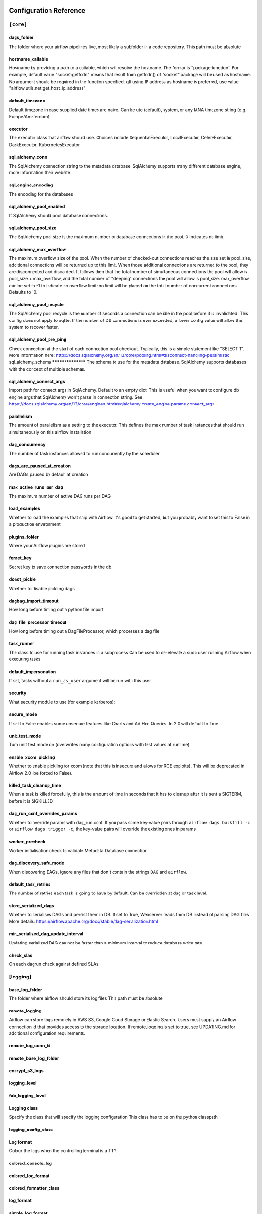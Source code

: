  .. Licensed to the Apache Software Foundation (ASF) under one
    or more contributor license agreements.  See the NOTICE file
    distributed with this work for additional information
    regarding copyright ownership.  The ASF licenses this file
    to you under the Apache License, Version 2.0 (the
    "License"); you may not use this file except in compliance
    with the License.  You may obtain a copy of the License at

 ..   http://www.apache.org/licenses/LICENSE-2.0

 .. Unless required by applicable law or agreed to in writing,
    software distributed under the License is distributed on an
    "AS IS" BASIS, WITHOUT WARRANTIES OR CONDITIONS OF ANY
    KIND, either express or implied.  See the License for the
    specific language governing permissions and limitations
    under the License.

Configuration Reference
=======================

.. _config-ref/core:

``[core]``
^^^^^^^^^^

dags_folder
***********
The folder where your airflow pipelines live, most likely a subfolder in a code repository. This path must be absolute

hostname_callable
*****************

Hostname by providing a path to a callable, which will resolve the hostname. The format is "package:function". For example, default value "socket:getfqdn" means that result from getfqdn() of "socket" package will be used as hostname. No argument should be required in the function specified. gIf using IP address as hostname is preferred, use value "airflow.utils.net:get_host_ip_address"

default_timezone
****************

Default timezone in case supplied date times are naive. Can be utc (default), system, or any IANA timezone string (e.g. Europe/Amsterdam)

executor
*********

The executor class that airflow should use. Choices include SequentialExecutor, LocalExecutor, CeleryExecutor, DaskExecutor, KubernetesExecutor


sql_alchemy_conn
****************

The SqlAlchemy connection string to the metadata database. SqlAlchemy supports many different database engine, more information their website

sql_engine_encoding
*******************

The encoding for the databases

sql_alchemy_pool_enabled
************************

If SqlAlchemy should pool database connections.

sql_alchemy_pool_size
*********************
The SqlAlchemy pool size is the maximum number of database connections in the pool. 0 indicates no limit.

sql_alchemy_max_overflow
************************
The maximum overflow size of the pool.  When the number of checked-out connections reaches the size set in pool_size, additional connections will be returned up to this limit.  When those additional connections are returned to the pool, they are disconnected and discarded.  It follows then that the total number of simultaneous connections the pool will allow is pool_size + max_overflow, and the total number of "sleeping" connections the pool will allow is pool_size.  max_overflow can be set to -1 to indicate no overflow limit; no limit will be placed on the total number of concurrent connections. Defaults to 10.

sql_alchemy_pool_recycle
************************
The SqlAlchemy pool recycle is the number of seconds a connection can be idle in the pool before it is invalidated. This config does not apply to sqlite. If the number of DB connections is ever exceeded, a lower config value will allow the system to recover faster.

sql_alchemy_pool_pre_ping
*************************
Check connection at the start of each connection pool checkout.  Typically, this is a simple statement like "SELECT 1".  More information here: https://docs.sqlalchemy.org/en/13/core/pooling.html#disconnect-handling-pessimistic
sql_alchemy_schema
******************
The schema to use for the metadata database. SqlAlchemy supports databases with the concept of multiple schemas.

sql_alchemy_connect_args
************************

Import path for connect args in SqlAlchemy. Default to an empty dict.  This is useful when you want to configure db engine args that SqlAlchemy won't parse in connection string.  See https://docs.sqlalchemy.org/en/13/core/engines.html#sqlalchemy.create_engine.params.connect_args

parallelism
***********

The amount of parallelism as a setting to the executor. This defines the max number of task instances that should run simultaneously on this airflow installation

dag_concurrency
***************

The number of task instances allowed to run concurrently by the scheduler

dags_are_paused_at_creation
***************************

Are DAGs paused by default at creation

max_active_runs_per_dag
***********************

The maximum number of active DAG runs per DAG

load_examples
*************

Whether to load the examples that ship with Airflow. It's good to get started, but you probably want to set this to False in a production environment

plugins_folder
******************

Where your Airflow plugins are stored

fernet_key
**********

Secret key to save connection passwords in the db

donot_pickle
************

Whether to disable pickling dags

dagbag_import_timeout
*********************

How long before timing out a python file import

dag_file_processor_timeout
**************************

How long before timing out a DagFileProcessor, which processes a dag file

task_runner
***********

The class to use for running task instances in a subprocess
Can be used to de-elevate a sudo user running Airflow when executing tasks

default_impersonation
*********************

If set, tasks without a ``run_as_user`` argument will be run with this user

security
********

What security module to use (for example kerberos):

secure_mode
***********

If set to False enables some unsecure features like Charts and Ad Hoc Queries.  In 2.0 will default to True.

unit_test_mode
**************

Turn unit test mode on (overwrites many configuration options with test values at runtime)

enable_xcom_pickling
********************

Whether to enable pickling for xcom (note that this is insecure and allows for RCE exploits). This will be deprecated in Airflow 2.0 (be forced to False).

killed_task_cleanup_time
************************

When a task is killed forcefully, this is the amount of time in seconds that it has to cleanup after it is sent a SIGTERM, before it is SIGKILLED

dag_run_conf_overrides_params
*****************************

Whether to override params with dag_run.conf. If you pass some key-value pairs through ``airflow dags backfill -c`` or ``airflow dags trigger -c``, the key-value pairs will override the existing ones in params.

worker_precheck
***************

Worker initialisation check to validate Metadata Database connection

dag_discovery_safe_mode
***********************

When discovering DAGs, ignore any files that don't contain the strings ``DAG`` and ``airflow``.

default_task_retries
********************

The number of retries each task is going to have by default. Can be overridden at dag or task level.

store_serialized_dags
*********************

Whether to serialises DAGs and persist them in DB.  If set to True, Webserver reads from DB instead of parsing DAG files More details: https://airflow.apache.org/docs/stable/dag-serialization.html

min_serialized_dag_update_interval
**********************************

Updating serialized DAG can not be faster than a minimum interval to reduce database write rate.

check_slas
**********

On each dagrun check against defined SLAs

.. _config-ref/logging:

[logging]
^^^^^^^^^

base_log_folder
***************
The folder where airflow should store its log files This path must be absolute

remote_logging
**************
Airflow can store logs remotely in AWS S3, Google Cloud Storage or Elastic Search. Users must supply an Airflow connection id that provides access to the storage location. If remote_logging is set to true, see UPDATING.md for additional configuration requirements.

remote_log_conn_id
******************

remote_base_log_folder
**********************

encrypt_s3_logs
***************

logging_level
*************

fab_logging_level
*****************

Logging class
*************

Specify the class that will specify the logging configuration
This class has to be on the python classpath

logging_config_class
********************

Log format
**********

Colour the logs when the controlling terminal is a TTY.

colored_console_log
*******************

colored_log_format
******************

colored_formatter_class
***********************


log_format
**********

simple_log_format
*****************


task_log_prefix_template
************************

Specify prefix pattern like mentioned below with stream handler TaskHandlerWithCustomFormatter


log_filename_template
*********************
Log filename format

log_processor_filename_template
*******************************

dag_processor_manager_log_location
**********************************

Name of handler to read task instance logs. Default to use task handler.

task_log_reader
***************

cli
***

api_client
**********

endpoint_url
************

In what way should the cli access the API. The LocalClient will use the database directly, while the json_client will use the api running on the webserver

If you set web_server_url_prefix, do NOT forget to append it here, ex: endpoint_url. So api will look like: http://localhost:8080/myroot/api/experimental/...

.. _config-ref/debug:

[debug]
^^^^^^^

fail_fast
*********
Used only with DebugExecutor. If set to True DAG will fail with first failed task. Helpful for debugging purposes.

.. _config-ref/api:

[api]
^^^^^
auth_backend
************
How to authenticate users of the API

lineage

backend
*******

what lineage backend to use

.. _config-ref/atlas:

[atlas]
^^^^^^^
sasl_enabled
************
host
****
port
****
username
********
password
********

.. _config-ref/operators:

[operators]
^^^^^^^^^^^

default_owner
*************
The default owner assigned to each new operator, unless provided explicitly or passed via ``default_args``

default_cpus
************
default_ram
***********
default_disk
************
default_gpus
************

allow_illegal_arguments
***********************
Is allowed to pass additional/unused arguments (args, kwargs) to the BaseOperator operator. If set to False, an exception will be thrown, otherwise only the console message will be displayed.

.. _config-ref/hive:

[hive]
^^^^^^

default_hive_mapred_queue
*************************
Default mapreduce queue for HiveOperator tasks
mapred_job_name_template
************************
Template for mapred_job_name in HiveOperator, supports the following named parameters: hostname, dag_id, task_id, execution_date

.. _config-ref/webserver:

[webserver]
^^^^^^^^^^^

base_url
********
The base url of your website as airflow cannot guess what domain or cname you are using. This is used in automated emails that airflow sends to point links to the right web server
web_server_host
***************
The ip specified when starting the web server

web_server_port
***************

The port on which to run the web server

web_server_ssl_cert
*******************
Paths to the SSL certificate and key for the web server. When both are provided SSL will be enabled. This does not change the web server port.

web_server_ssl_key
******************

web_server_master_timeout
*************************
Number of seconds the webserver waits before killing gunicorn master that doesn't respond

web_server_worker_timeout
*************************

Number of seconds the gunicorn webserver waits before timing out on a worker

``worker_refresh_batch_size``
*************************
Number of workers to refresh at a time. When set to 0, worker refresh is disabled. When nonzero, airflow periodically refreshes webserver workers by bringing up new ones and killing old ones.

worker_refresh_interval
***********************

Number of seconds to wait before refreshing a batch of workers.

secret_key
**********

Secret key used to run your flask app. It should be as random as possible
workers
*******

Number of workers to run the Gunicorn web server

worker_class
************
The worker class gunicorn should use. Choices include sync (default), eventlet, gevent
access_logfile
**************

Log files for the gunicorn webserver. '-' means log to stderr.

error_logfile
*************

expose_config
*************
Expose the configuration file in the web server

expose_hostname
***************

Expose hostname in the web server

expose_stacktrace
*****************

Expose stacktrace in the web server

dag_default_view
****************
Default DAG view.  Valid values are: tree, graph, duration, gantt, landing_times

dag_orientation
***************

Default DAG orientation. Valid values are: LR (Left->Right), TB (Top->Bottom), RL (Right->Left), BT (Bottom->Top)

demo_mode
*********
Puts the webserver in demonstration mode; blurs the names of Operators for privacy.

log_fetch_timeout_sec
*********************
The amount of time (in secs) webserver will wait for initial handshake while fetching logs from other worker machine

hide_paused_dags_by_default
***************************
By default, the webserver shows paused DAGs. Flip this to hide paused DAGs by default

page_size
*********
Consistent page size across all listing views in the UI

navbar_color
************

Define the color of navigation bar

default_dag_run_display_number
******************************
Default dagrun to show in UI

enable_proxy_fix
****************
Enable werkzeug ``ProxyFix`` middleware


cookie_secure
*************
Set secure flag on session cookie

cookie_samesite
***************
Set samesite policy on session cookie

default_wrap
************
Default setting for wrap toggle on DAG code and TI log views.

analytics_tool
**************
Send anonymous user activity to your analytics tool

analytics_id
*************

update_fab_perms
****************
Update FAB permissions and sync security manager roles on webserver startup

force_log_out_after
*******************
Minutes of non-activity before logged out from UI 0 means never get forcibly logged out


.. _config-ref/email:

[email]
^^^^^^^

email_backend
*************

.. _config-ref/smtp:

[smtp]
^^^^^^

smtp_starttls
*************
If you want airflow to send emails on retries, failure, and you want to use the airflow.utils.email.send_email_smtp function, you have to configure an

smtp_ssl
********
smtp_user
*********
Uncomment and set the user/pass settings if you want to use SMTP AUTH
smtp_password
*************
smtp_port
*********
smtp_mail_from
**************

.. _config-ref/sentry:

[sentry]
^^^^^^^^
sentry_dsn
**********
Sentry (https://docs.sentry.io) integration


.. _config-ref/celery:

[celery]
^^^^^^^^
This section only applies if you are using the CeleryExecutor in
[core] section above

celery_app_name
***************
The app name that will be used by celery

worker_concurrency
******************
The concurrency that will be used when starting workers with the "airflow celery worker" command. This defines the number of task instances that a worker will take, so size up your workers based on the resources on your worker box and the nature of your tasks

worker_autoscale
****************
The maximum and minimum concurrency that will be used when starting workers with the "airflow celery worker" command (always keep minimum processes, but grow to maximum if necessary). Note the value should be "max_concurrency,min_concurrency" Pick these numbers based on resources on worker box and the nature of the task. If autoscale option is available, worker_concurrency will be ignored. http://docs.celeryproject.org/en/latest/reference/celery.bin.worker.html#cmdoption-celery-worker-autoscale

worker_log_server_port
**********************
When you start an airflow worker, airflow starts a tiny web server subprocess to serve the workers local log files to the airflow main web server, who then builds pages and sends them to users. This defines the port on which the logs are served. It needs to be unused, and open visible from the main web server to connect into the workers.

broker_url
**********
The Celery broker URL. Celery supports RabbitMQ, Redis and experimentally a sqlalchemy database. Refer to the Celery documentation for more information. http://docs.celeryproject.org/en/latest/userguide/configuration.html#broker-settings

result_backend
**************
The Celery result_backend. When a job finishes, it needs to update the metadata of the job. Therefore it will post a message on a message bus, or insert it into a database (depending of the backend) This status is used by the scheduler to update the state of the task The use of a database is highly recommended http://docs.celeryproject.org/en/latest/userguide/configuration.html#task-result-backend-settings

flower_host
***********
Celery Flower is a sweet UI for Celery. Airflow has a shortcut to start it ``airflow flower``. This defines the IP that Celery Flower runs on

flower_url_prefix
*****************
The root URL for Flower Ex: flower_url_prefix

flower_port
***********
This defines the port that Celery Flower runs on

Securing Flower with Basic Authentication
Accepts user:password pairs separated by a comma
Example: flower_basic_auth
flower_basic_auth

default_queue
*************
Default queue that tasks get assigned to and that worker listen on.

sync_parallelism
****************
How many processes CeleryExecutor uses to sync task state. 0 means to use max(1, number of cores - 1) processes.

celery_config_options
*********************
Import path for celery configuration options

.. _config-ref/in_case_of_ssl :

[In case of using SSL]
^^^^^^^^^^^^^^^^^^^^^^
ssl_active
**********

ssl_key
*******

ssl_cacert
**********
ssl_cert
********


.. _config-ref/celery_pool_imp :

[Celery Pool implementation.]
^^^^^^^^^^^^^^^^^^^^^^^^^^^^^
Choices include: prefork (default), eventlet, gevent or solo.
See:
https://docs.celeryproject.org/en/latest/userguide/workers.html#concurrency
https://docs.celeryproject.org/en/latest/userguide/concurrency/eventlet.html
pool

.. _config-ref/celery_broker_transport_options:

[celery_broker_transport_options]
^^^^^^^^^^^^^^^^^^^^^^^^^^^^^^^^^
This section is for specifying options which can be passed to the
underlying celery broker transport.  See:
http://docs.celeryproject.org/en/latest/userguide/configuration.html#std:setting-broker_transport_options

visibility_timeout
******************

The visibility timeout defines the number of seconds to wait for the worker to acknowledge the task before the message is redelivered to another worker. Make sure to increase the visibility timeout to match the time of the longest ETA you're planning to use.

visibility_timeout is only supported for Redis and SQS celery brokers.
See:
http://docs.celeryproject.org/en/master/userguide/configuration.html#std:setting-broker_transport_options


.. _config-ref/dask:

[dask]
^^^^^^

This section only applies if you are using the DaskExecutor in
[core] section above

cluster_address
***************
The IP address and port of the Dask cluster's scheduler.
tls_ca
******
TLS/ SSL settings to access a secured Dask scheduler.

tls_key
*******

tls_cert
********



.. _config-ref/scheduler:

[scheduler]
^^^^^^^^^^^

job_heartbeat_sec
*****************

Task instances listen for external kill signal (when you clear tasks
from the CLI or the UI), this defines the frequency at which they should
listen (in seconds).

scheduler_heartbeat_sec
***********************
The scheduler constantly tries to trigger new tasks (look at the scheduler section in the docs for more information). This defines how often the scheduler should run (in seconds).

num_runs
********
The number of times to try to schedule each DAG file
-1 indicates unlimited number


processor_poll_interval
***********************
The number of seconds to wait between consecutive DAG file processing

min_file_process_interval
*************************
after how much time (seconds) a new DAGs should be picked up from the filesystem

dag_dir_list_interval
*********************
How often (in seconds) to scan the DAGs directory for new files. Default to 5 minutes.

print_stats_interval
********************
How often should stats be printed to the logs

scheduler_health_check_threshold
********************************
If the last scheduler heartbeat happened more than scheduler_health_check_threshold ago (in seconds), scheduler is considered unhealthy. This is used by the health check in the "/health" endpoint

child_process_log_directory
***************************


scheduler_zombie_task_threshold
*******************************
Local task jobs periodically heartbeat to the DB. If the job has not heartbeat in this many seconds, the scheduler will mark the associated task instance as failed and will re-schedule the task.

catchup_by_default
******************
max_tis_per_query
*****************
Turn off scheduler catchup by setting this to False. Default behavior is unchanged and Command Line Backfills still work, but the scheduler will not do scheduler catchup if this is False, however it can be set on a per DAG basis in the DAG definition (catchup)

This changes the batch size of queries in the scheduling main loop. If this is too high, SQL query performance may be impacted by one or more of the following:
- reversion to full table scan
- complexity of query predicate
- excessive locking

Additionally, you may hit the maximum allowable query length for your db.

Set this to 0 for no limit (not advised)


.. _config-ref/statsd:

[statsd] (https://github.com/etsy/statsd) integration settings
^^^^^^^^^^^^^^^^^^^^^^^^^^^^^^^^^^^^^^^^^^^^^^^^^^^^^^^^^^^^
statsd_on
*********
statsd_host
***********
statsd_port
***********
statsd_prefix
*************


max_threads
***********
If you want to avoid send all the available metrics to StatsD, you can configure an allow list of prefixes to send only the metrics that start with the elements of the list (e.g: scheduler,executor,dagrun) statsd_allow_list

The scheduler can run multiple threads in parallel to schedule dags. This defines how many threads will run.


.. _config-ref/authenticate:

[authenticate]
^^^^^^^^^^^^^^

use_job_schedule
****************
Turn off scheduler use of cron intervals by setting this to False. DAGs submitted manually in the web UI or with trigger_dag will still run.

.. _config-ref/ldap:

[ldap]
^^^^^^

uri
***
set this to ldaps://<your.ldap.server>:<port>

user_filter
***********
user_name_attr
**************
group_member_attr
*****************
superuser_filter
****************
data_profiler_filter
********************
bind_user
*********
bind_password
*************
basedn
******
cacert
******
search_scope
************


ignore_malformed_schema
***********************
This setting allows the use of LDAP servers that either return a broken schema, or do not return a schema.

.. _config-ref/kerberos:

[kerberos]
^^^^^^^^^^
ccache
******

principal
*********
gets augmented with fqdn

reinit_frequency
****************
kinit_path
**********
keytab
******



.. _config-ref/e:

[github_enterprise]
^^^^^^^^^^^^^^^^^^^

api_rev
*******


.. _config-ref/admin:

[admin]
^^^^^^^

hide_sensitive_variable_fields
******************************
UI to hide sensitive variable fields when set to True

.. _config-ref/elasticsearch:

[elasticsearch]
^^^^^^^^^^^^^^^

host
****
Elasticsearch host

end_of_log_mark
***************
frontend
********
Format of the log_id, which is used to query for a given tasks logs Used to mark the end of a log stream for a task Qualified URL for an elasticsearch frontend (like Kibana) with a template argument for log_id Code will construct log_id using the log_id template from the argument above. NOTE: The code will prefix the https:// automatically, don't include that here.

write_stdout
************
Write the task logs to the stdout of the worker, rather than the default files

json_format
***********
Instead of the default log formatter, write the log lines as JSON

json_fields
***********
Log fields to also attach to the json output, if enabled

.. _config-ref/elasticsearch_configs:

[elasticsearch_configs]
^^^^^^^^^^^^^^^^^^^^^^^
use_ssl
*******
verify_certs
************


.. _config-ref/kubernetes:

[kubernetes]
^^^^^^^^^^^^
worker_container_repository
***************************
The repository, tag and imagePullPolicy of the Kubernetes Image for the Worker to Run

worker_container_tag
********************
worker_container_image_pull_policy
**********************************


delete_worker_pods
******************
If True (default), worker pods will be deleted upon termination

worker_pods_creation_batch_size
*******************************
Number of Kubernetes Worker Pod creation calls per scheduler loop

namespace
*********
The Kubernetes namespace where airflow workers should be created. Defaults to ``default``

airflow_configmap
*****************
The name of the Kubernetes ConfigMap Containing the Airflow Configuration (this file)

dags_in_image
*************
For docker image already contains DAGs, this is set to ``True``, and the worker will search for dags in dags_folder, otherwise use git sync or dags volume claim to mount DAGs

dags_volume_subpath
*******************
For either git sync or volume mounted DAGs, the worker will look in this subpath for DAGs

dags_volume_claim
*****************
For DAGs mounted via a volume claim (mutually exclusive with git-sync and host path)

logs_volume_subpath
*******************
For volume mounted logs, the worker will look in this subpath for logs

logs_volume_claim
*****************
A shared volume claim for the logs

dags_volume_host
****************
For DAGs mounted via a hostPath volume (mutually exclusive with volume claim and git-sync) Useful in local environment, discouraged in production

logs_volume_host
****************
A hostPath volume for the logs Useful in local environment, discouraged in production

env_from_configmap_ref
**********************
A list of configMapsRefs to envFrom. If more than one configMap is specified, provide a comma separated list: configmap_a,configmap_b

env_from_secret_ref
*******************
A list of secretRefs to envFrom. If more than one secret is specified, provide a comma separated list: secret_a,secret_b

git_repo
********
Git credentials and repository for DAGs mounted via Git (mutually exclusive with volume claim)

git_branch
**********

git_subpath
***********


git_sync_rev
************
The specific rev or hash the git_sync init container will checkout This becomes GIT_SYNC_REV environment variable in the git_sync init container for worker pods

git_user
********
Use git_user and git_password for user authentication or git_ssh_key_secret_name and git_ssh_key_secret_key for SSH authentication

git_password
************

git_sync_root
*************

git_sync_dest
*************

git_dags_folder_mount_point
***************************
Mount point of the volume if git-sync is being used. i.e. {AIRFLOW_HOME}/dags

To get Git-sync SSH authentication set up follow this format

.. code-block:: yaml

  airflow-secrets.yaml:
  ---
  apiVersion: v1
  kind: Secret
  metadata:
    name: airflow-secrets
    data:
      # key needs to be gitSshKey
      gitSshKey: <base64_encoded_data>
  ---
  airflow-configmap.yaml:
  apiVersion: v1
  kind: ConfigMap
  metadata:
    name: airflow-configmap
  data:
    known_hosts: |
      github.com ssh-rsa <...>
  airflow.cfg: |
  ...

git_ssh_key_secret_name
***********************
git_ssh_known_hosts_configmap_name
**********************************
git_ssh_key_secret_name
***********************
git_ssh_known_hosts_configmap_name
**********************************


#TODO FIX CODE SAMPLE

To give the git_sync init container credentials via a secret, create a secret with two fields: GIT_SYNC_USERNAME and GIT_SYNC_PASSWORD (example below) and add `git_sync_credentials_secret

Secret Example:

.. code-block:: yaml

  apiVersion: v1
  kind: Secret
  metadata:
    name: git-credentials
  data:
    GIT_SYNC_USERNAME: <base64_encoded_git_username>
    GIT_SYNC_PASSWORD: <base64_encoded_git_password>
    git_sync_credentials_secret

For cloning DAGs from git repositories into volumes: https://github.com/kubernetes/git-sync

git_sync_container_repository
*****************************
git_sync_container_tag
**********************
git_sync_init_container_name
****************************

git_sync_run_as_user
********************


worker_service_account_name
***************************
The name of the Kubernetes service account to be associated with airflow workers, if any. Service accounts are required for workers that require access to secrets or cluster resources. See the Kubernetes RBAC documentation for more: https://kubernetes.io/docs/admin/authorization/rbac/

image_pull_secrets
******************
Any image pull secrets to be given to worker pods, If more than one secret is required, provide a comma separated list: secret_a,secret_b

in_cluster
**********
Use the service account kubernetes gives to pods to connect to kubernetes cluster. It's intended for clients that expect to be running inside a pod running on kubernetes. It will raise an exception if called from a process not running in a kubernetes environment.

cluster_context
***************
When running with in_cluster options to Kubernetes client. Leave blank these to use default behaviour like ````kubectl```` has.

config_file
***********

affinity
********
Affinity configuration as a single line formatted JSON object. See the affinity model for top-level key names (e.g. ``nodeAffinity``, etc.): https://kubernetes.io/docs/reference/generated/kubernetes-api/v1.12/#affinity-v1-core

tolerations
***********
A list of toleration objects as a single line formatted JSON array See: https://kubernetes.io/docs/reference/generated/kubernetes-api/v1.12/#toleration-v1-core

kube_client_request_args
************************
keywords parameters to pass while calling a kubernetes client core_v1_api methods from Kubernetes Executor provided as a single line formatted JSON dictionary string. List of supported keyworddsparams are similar for all core_v1_apis, hence a single config variable for all apis See: https://raw.githubusercontent.com/kubernetes-client/python/master/kubernetes/client/apis/core_v1_api.py

Worker pods security context options
See:
https://kubernetes.io/docs/tasks/configure-pod-container/security-context/

run_as_user
***********
Specifies the uid to run the first process of the worker pods containers as

fs_group
********
Specifies a gid to associate with all containers in the worker pods if using a git_ssh_key_secret_name use an fs_group that allows for the key to be read, e.g. 65533

worker_annotations
******************
Annotations configuration as a single line formatted JSON object. See the naming convention in: https://kubernetes.io/docs/concepts/overview/working-with-objects/annotations/


.. _config-ref/kubernetes_node_selectors:

[kubernetes_node_selectors]
^^^^^^^^^^^^^^^^^^^^^^^^^^^
The Key-value pairs to be given to worker pods.
The worker pods will be scheduled to the nodes of the specified key-value pairs.
Should be supplied in the format: key

.. _config-ref/kubernetes_environment_variables:

[kubernetes_environment_variables]
^^^^^^^^^^^^^^^^^^^^^^^^^^^^^^^^^^
The scheduler sets the following environment variables into your workers. You may define as
many environment variables as needed and the kubernetes launcher will set them in the launched workers.
Environment variables in this section are defined as follows
<environment_variable_key>

For example if you wanted to set an environment variable with value ``prod`` and key
`ENVIRONMENT` you would follow the following format:
ENVIRONMENT

Additionally you may override worker airflow settings with the AIRFLOW__<SECTION>__<KEY>
formatting as supported by airflow normally.

.. _config-ref/kubernetes_secrets:

[kubernetes_secrets]
^^^^^^^^^^^^^^^^^^^^
The scheduler mounts the following secrets into your workers as they are launched by the
scheduler. You may define as many secrets as needed and the kubernetes launcher will parse the
defined secrets and mount them as secret environment variables in the launched workers.
Secrets in this section are defined as follows
<environment_variable_mount>

For example if you wanted to mount a kubernetes secret key named ``postgres_password`` from the
kubernetes secret object ``airflow-secret`` as the environment variable ``POSTGRES_PASSWORD`` into
your workers you would follow the following format:
POSTGRES_PASSWORD

Additionally you may override worker airflow settings with the AIRFLOW__<SECTION>__<KEY>
formatting as supported by airflow normally.

kubernetes_labels
^^^^^^^^^^^^^^^^^
The Key-value pairs to be given to worker pods.
The worker pods will be given these static labels, as well as some additional dynamic labels
to identify the task.
Should be supplied in the format: key
